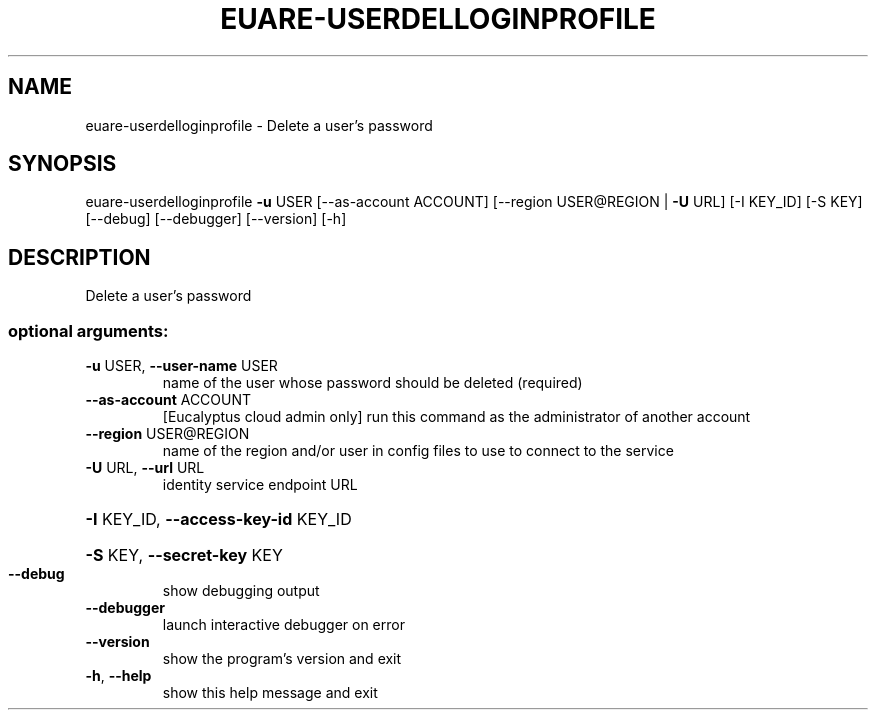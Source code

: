 .\" DO NOT MODIFY THIS FILE!  It was generated by help2man 1.44.1.
.TH EUARE-USERDELLOGINPROFILE "1" "September 2014" "euca2ools 3.0.4" "User Commands"
.SH NAME
euare-userdelloginprofile \- Delete a user's password
.SH SYNOPSIS
euare\-userdelloginprofile \fB\-u\fR USER [\-\-as\-account ACCOUNT]
[\-\-region USER@REGION | \fB\-U\fR URL] [\-I KEY_ID]
[\-S KEY] [\-\-debug] [\-\-debugger] [\-\-version]
[\-h]
.SH DESCRIPTION
Delete a user's password
.SS "optional arguments:"
.TP
\fB\-u\fR USER, \fB\-\-user\-name\fR USER
name of the user whose password should be deleted
(required)
.TP
\fB\-\-as\-account\fR ACCOUNT
[Eucalyptus cloud admin only] run this command as the
administrator of another account
.TP
\fB\-\-region\fR USER@REGION
name of the region and/or user in config files to use
to connect to the service
.TP
\fB\-U\fR URL, \fB\-\-url\fR URL
identity service endpoint URL
.HP
\fB\-I\fR KEY_ID, \fB\-\-access\-key\-id\fR KEY_ID
.HP
\fB\-S\fR KEY, \fB\-\-secret\-key\fR KEY
.TP
\fB\-\-debug\fR
show debugging output
.TP
\fB\-\-debugger\fR
launch interactive debugger on error
.TP
\fB\-\-version\fR
show the program's version and exit
.TP
\fB\-h\fR, \fB\-\-help\fR
show this help message and exit
